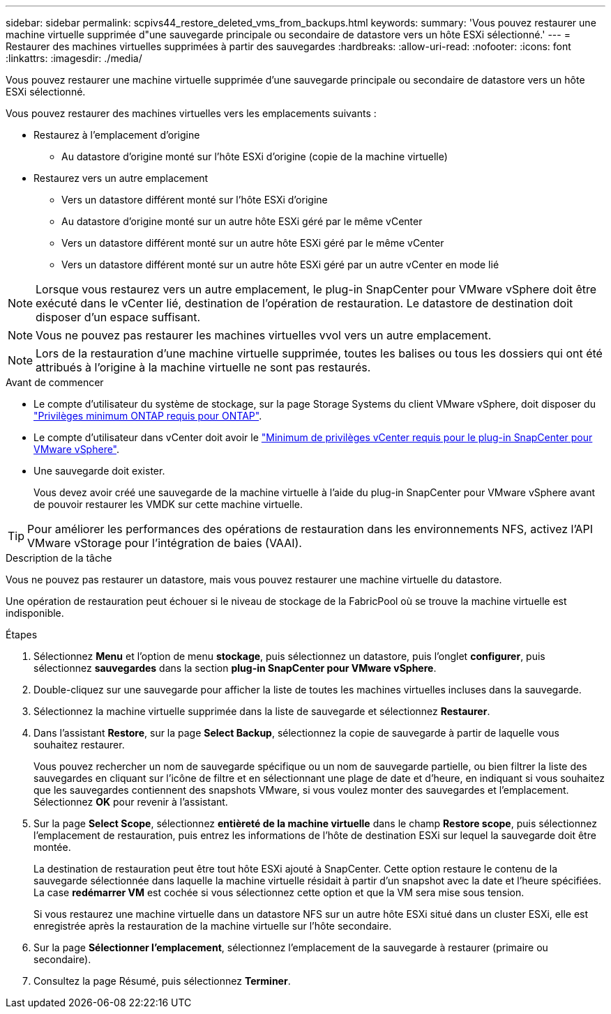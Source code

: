 ---
sidebar: sidebar 
permalink: scpivs44_restore_deleted_vms_from_backups.html 
keywords:  
summary: 'Vous pouvez restaurer une machine virtuelle supprimée d"une sauvegarde principale ou secondaire de datastore vers un hôte ESXi sélectionné.' 
---
= Restaurer des machines virtuelles supprimées à partir des sauvegardes
:hardbreaks:
:allow-uri-read: 
:nofooter: 
:icons: font
:linkattrs: 
:imagesdir: ./media/


[role="lead"]
Vous pouvez restaurer une machine virtuelle supprimée d'une sauvegarde principale ou secondaire de datastore vers un hôte ESXi sélectionné.

Vous pouvez restaurer des machines virtuelles vers les emplacements suivants :

* Restaurez à l'emplacement d'origine
+
** Au datastore d'origine monté sur l'hôte ESXi d'origine (copie de la machine virtuelle)


* Restaurez vers un autre emplacement
+
** Vers un datastore différent monté sur l'hôte ESXi d'origine
** Au datastore d'origine monté sur un autre hôte ESXi géré par le même vCenter
** Vers un datastore différent monté sur un autre hôte ESXi géré par le même vCenter
** Vers un datastore différent monté sur un autre hôte ESXi géré par un autre vCenter en mode lié





NOTE: Lorsque vous restaurez vers un autre emplacement, le plug-in SnapCenter pour VMware vSphere doit être exécuté dans le vCenter lié, destination de l'opération de restauration. Le datastore de destination doit disposer d'un espace suffisant.


NOTE: Vous ne pouvez pas restaurer les machines virtuelles vvol vers un autre emplacement.


NOTE: Lors de la restauration d'une machine virtuelle supprimée, toutes les balises ou tous les dossiers qui ont été attribués à l'origine à la machine virtuelle ne sont pas restaurés.

.Avant de commencer
* Le compte d'utilisateur du système de stockage, sur la page Storage Systems du client VMware vSphere, doit disposer du link:scpivs44_minimum_ontap_privileges_required.html["Privilèges minimum ONTAP requis pour ONTAP"].
* Le compte d'utilisateur dans vCenter doit avoir le link:scpivs44_minimum_vcenter_privileges_required.html["Minimum de privilèges vCenter requis pour le plug-in SnapCenter pour VMware vSphere"].
* Une sauvegarde doit exister.
+
Vous devez avoir créé une sauvegarde de la machine virtuelle à l'aide du plug-in SnapCenter pour VMware vSphere avant de pouvoir restaurer les VMDK sur cette machine virtuelle.




TIP: Pour améliorer les performances des opérations de restauration dans les environnements NFS, activez l'API VMware vStorage pour l'intégration de baies (VAAI).

.Description de la tâche
Vous ne pouvez pas restaurer un datastore, mais vous pouvez restaurer une machine virtuelle du datastore.

Une opération de restauration peut échouer si le niveau de stockage de la FabricPool où se trouve la machine virtuelle est indisponible.

.Étapes
. Sélectionnez *Menu* et l'option de menu *stockage*, puis sélectionnez un datastore, puis l'onglet *configurer*, puis sélectionnez *sauvegardes* dans la section *plug-in SnapCenter pour VMware vSphere*.
. Double-cliquez sur une sauvegarde pour afficher la liste de toutes les machines virtuelles incluses dans la sauvegarde.
. Sélectionnez la machine virtuelle supprimée dans la liste de sauvegarde et sélectionnez *Restaurer*.
. Dans l'assistant *Restore*, sur la page *Select Backup*, sélectionnez la copie de sauvegarde à partir de laquelle vous souhaitez restaurer.
+
Vous pouvez rechercher un nom de sauvegarde spécifique ou un nom de sauvegarde partielle, ou bien filtrer la liste des sauvegardes en cliquant sur l'icône de filtre et en sélectionnant une plage de date et d'heure, en indiquant si vous souhaitez que les sauvegardes contiennent des snapshots VMware, si vous voulez monter des sauvegardes et l'emplacement. Sélectionnez *OK* pour revenir à l'assistant.

. Sur la page *Select Scope*, sélectionnez *entièreté de la machine virtuelle* dans le champ *Restore scope*, puis sélectionnez l'emplacement de restauration, puis entrez les informations de l'hôte de destination ESXi sur lequel la sauvegarde doit être montée.
+
La destination de restauration peut être tout hôte ESXi ajouté à SnapCenter. Cette option restaure le contenu de la sauvegarde sélectionnée dans laquelle la machine virtuelle résidait à partir d'un snapshot avec la date et l'heure spécifiées. La case *redémarrer VM* est cochée si vous sélectionnez cette option et que la VM sera mise sous tension.

+
Si vous restaurez une machine virtuelle dans un datastore NFS sur un autre hôte ESXi situé dans un cluster ESXi, elle est enregistrée après la restauration de la machine virtuelle sur l'hôte secondaire.

. Sur la page *Sélectionner l'emplacement*, sélectionnez l'emplacement de la sauvegarde à restaurer (primaire ou secondaire).
. Consultez la page Résumé, puis sélectionnez *Terminer*.

